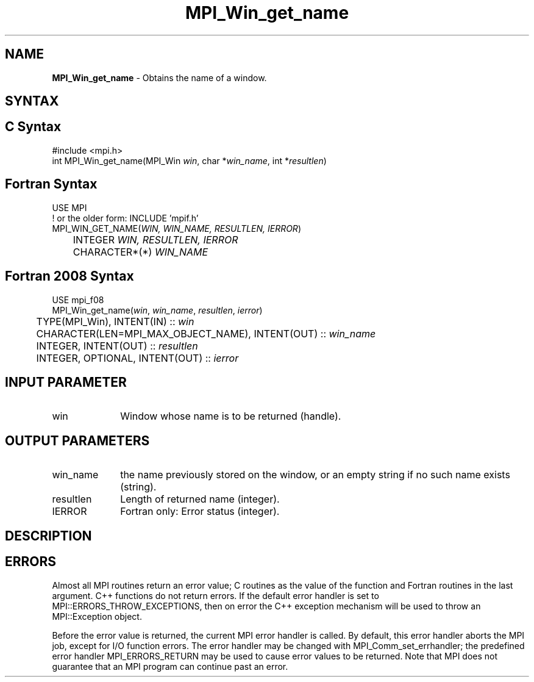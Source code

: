 .\" -*- nroff -*-
.\" Copyright 2010 Cisco Systems, Inc.  All rights reserved.
.\" Copyright 2006-2008 Sun Microsystems, Inc.
.\" Copyright (c) 1996 Thinking Machines Corporation
.\" $COPYRIGHT$
.TH MPI_Win_get_name 3 "Aug 26, 2020" "4.0.5" "Open MPI"
.SH NAME
\fBMPI_Win_get_name\fP \- Obtains the name of a window.

.SH SYNTAX
.ft R
.SH C Syntax
.nf
#include <mpi.h>
int MPI_Win_get_name(MPI_Win \fIwin\fP, char *\fIwin_name\fP, int *\fIresultlen\fP)

.fi
.SH Fortran Syntax
.nf
USE MPI
! or the older form: INCLUDE 'mpif.h'
MPI_WIN_GET_NAME(\fIWIN, WIN_NAME, RESULTLEN, IERROR\fP)
	INTEGER \fIWIN, RESULTLEN, IERROR\fP
	CHARACTER*(*) \fIWIN_NAME\fP

.fi
.SH Fortran 2008 Syntax
.nf
USE mpi_f08
MPI_Win_get_name(\fIwin\fP, \fIwin_name\fP, \fIresultlen\fP, \fIierror\fP)
	TYPE(MPI_Win), INTENT(IN) :: \fIwin\fP
	CHARACTER(LEN=MPI_MAX_OBJECT_NAME), INTENT(OUT) :: \fIwin_name\fP
	INTEGER, INTENT(OUT) :: \fIresultlen\fP
	INTEGER, OPTIONAL, INTENT(OUT) :: \fIierror\fP

.fi
.SH INPUT PARAMETER
.ft R
.TP 1i
win
Window whose name is to be returned (handle).

.SH OUTPUT PARAMETERS
.ft R
.TP 1i
win_name
the name previously stored on the window, or an empty string if no such name exists (string).
.TP 1i
resultlen
Length of returned name (integer).
.TP 1i
IERROR
Fortran only: Error status (integer).

.SH DESCRIPTION
.ft R

.SH ERRORS
Almost all MPI routines return an error value; C routines as the value of the function and Fortran routines in the last argument. C++ functions do not return errors. If the default error handler is set to MPI::ERRORS_THROW_EXCEPTIONS, then on error the C++ exception mechanism will be used to throw an MPI::Exception object.
.sp
Before the error value is returned, the current MPI error handler is
called. By default, this error handler aborts the MPI job, except for I/O function errors. The error handler may be changed with MPI_Comm_set_errhandler; the predefined error handler MPI_ERRORS_RETURN may be used to cause error values to be returned. Note that MPI does not guarantee that an MPI program can continue past an error.


